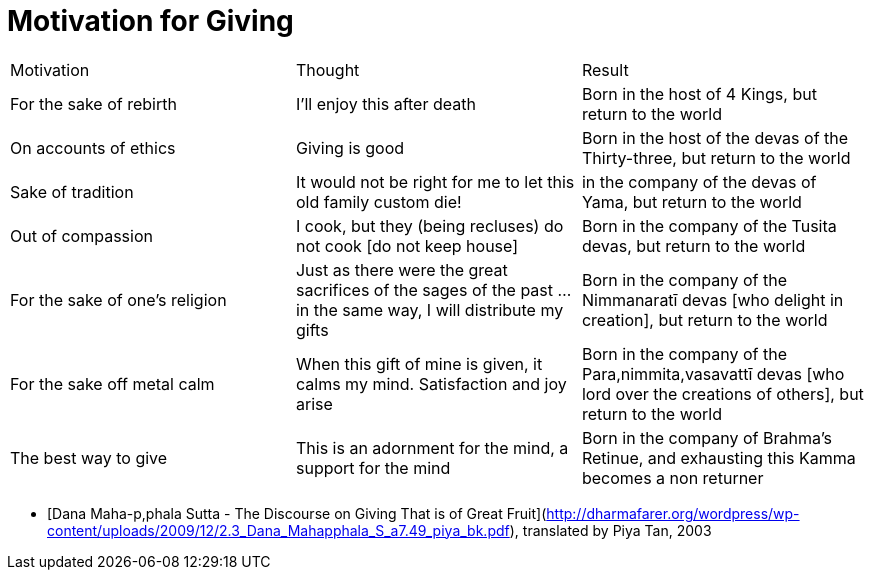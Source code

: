 # Motivation for Giving

|===

| Motivation | Thought | Result 

| For the sake of rebirth | I'll enjoy this after death | Born in the host of 4 Kings, but return to the world

| On accounts of ethics | Giving is good | Born in the host of the devas of the Thirty-three, but return to the world

| Sake of tradition | It would not be right for me to let this old family custom die! | in the company of the devas of Yama, but return to the world

| Out  of compassion | I cook, but they (being recluses) do not cook [do not keep house] | Born in the company of the Tusita devas, but return to the world

| For the sake of one's religion | Just as there were the great sacrifices of the sages of the past ... in the same way, I will distribute my gifts | Born in the company of the Nimmanaratī devas [who delight in creation], but return to the world

| For the sake off metal calm | When this gift of mine is given, it calms my mind. Satisfaction and joy arise | Born in the company of the Para,nimmita,vasavattī devas [who lord over the creations of others], but return to the world

| The best way to give | This is an adornment for the mind, a support for the mind| Born in the company of Brahma’s Retinue, and exhausting this Kamma becomes a non returner

|===

* [Dana Maha-p,phala Sutta - The Discourse on Giving That is of Great Fruit](http://dharmafarer.org/wordpress/wp-content/uploads/2009/12/2.3_Dana_Mahapphala_S_a7.49_piya_bk.pdf), translated by Piya Tan, 2003